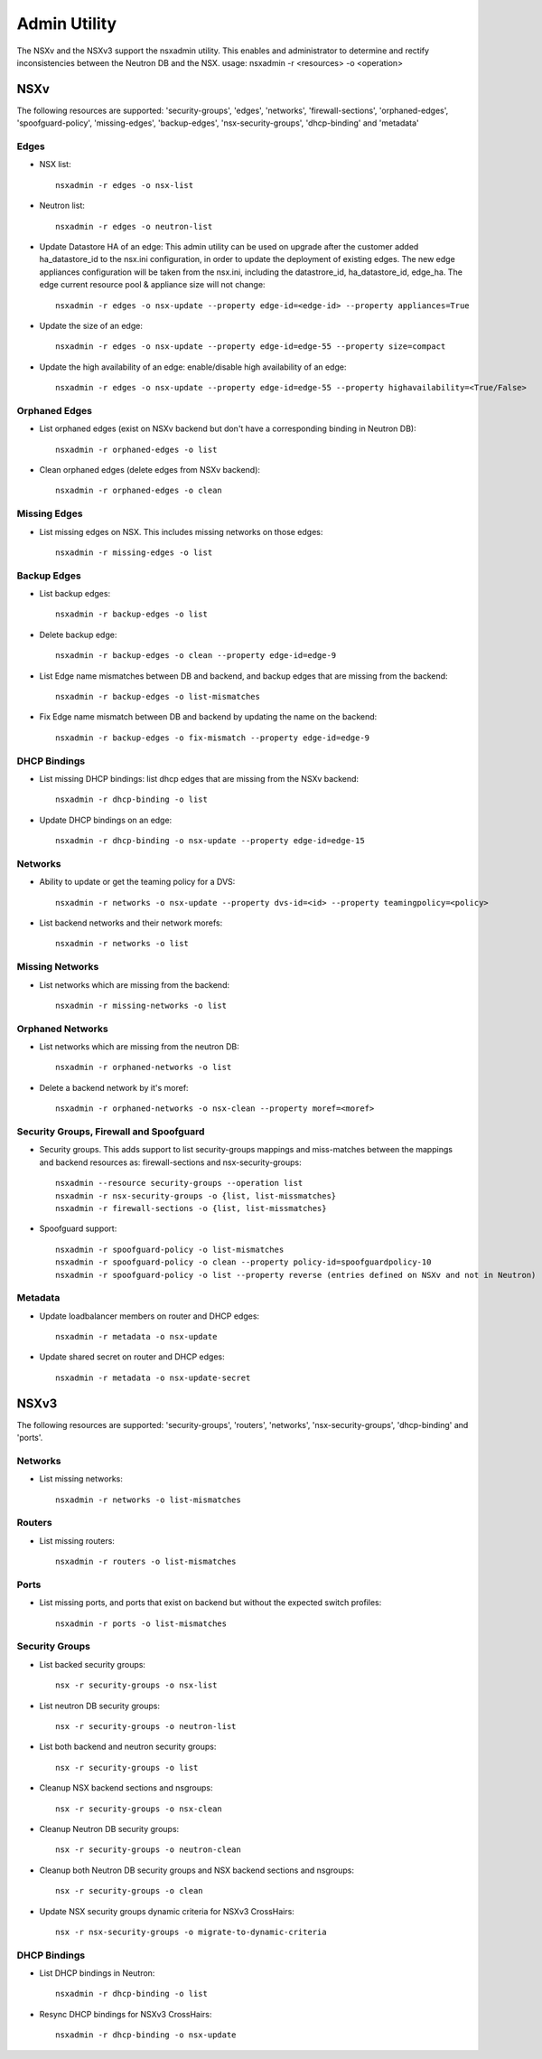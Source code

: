 Admin Utility
=============

The NSXv and the NSXv3 support the nsxadmin utility. This enables and administrator to determine and rectify inconsistencies between the Neutron DB and the NSX.
usage: nsxadmin -r <resources> -o <operation>

NSXv
----

The following resources are supported: 'security-groups', 'edges', 'networks', 'firewall-sections', 'orphaned-edges', 'spoofguard-policy', 'missing-edges', 'backup-edges', 'nsx-security-groups', 'dhcp-binding' and  'metadata'

Edges
~~~~~

- NSX list::

    nsxadmin -r edges -o nsx-list

- Neutron list::

    nsxadmin -r edges -o neutron-list

- Update Datastore HA of an edge: This admin utility can be used on upgrade after the customer added ha_datastore_id to the nsx.ini configuration, in order to update the deployment of existing edges. The new edge appliances configuration will be taken from the nsx.ini, including the datastrore_id, ha_datastore_id, edge_ha. The edge current resource pool & appliance size will not change::

    nsxadmin -r edges -o nsx-update --property edge-id=<edge-id> --property appliances=True

- Update the size of an edge::

   nsxadmin -r edges -o nsx-update --property edge-id=edge-55 --property size=compact

- Update the high availability of an edge: enable/disable high availability of an edge::

   nsxadmin -r edges -o nsx-update --property edge-id=edge-55 --property highavailability=<True/False>

Orphaned Edges
~~~~~~~~~~~~~~

- List orphaned edges (exist on NSXv backend but don't have a corresponding binding in Neutron DB)::

    nsxadmin -r orphaned-edges -o list

- Clean orphaned edges (delete edges from NSXv backend)::

    nsxadmin -r orphaned-edges -o clean

Missing Edges
~~~~~~~~~~~~~

-  List missing edges on NSX. This includes missing networks on those edges::

    nsxadmin -r missing-edges -o list

Backup Edges
~~~~~~~~~~~~

- List backup edges::

   nsxadmin -r backup-edges -o list

- Delete backup edge::

   nsxadmin -r backup-edges -o clean --property edge-id=edge-9

- List Edge name mismatches between DB and backend, and backup edges that are missing from the backend::

   nsxadmin -r backup-edges -o list-mismatches

- Fix Edge name mismatch between DB and backend by updating the name on the backend::

   nsxadmin -r backup-edges -o fix-mismatch --property edge-id=edge-9

DHCP Bindings
~~~~~~~~~~~~~
- List missing DHCP bindings: list dhcp edges that are missing from the NSXv backend::

   nsxadmin -r dhcp-binding -o list

- Update DHCP bindings on an edge::

   nsxadmin -r dhcp-binding -o nsx-update --property edge-id=edge-15


Networks
~~~~~~~~

- Ability to update or get the teaming policy for a DVS::

   nsxadmin -r networks -o nsx-update --property dvs-id=<id> --property teamingpolicy=<policy>

- List backend networks and their network morefs::

   nsxadmin -r networks -o list

Missing Networks
~~~~~~~~~~~~~~~~

- List networks which are missing from the backend::

   nsxadmin -r missing-networks -o list

Orphaned Networks
~~~~~~~~~~~~~~~~

- List networks which are missing from the neutron DB::

   nsxadmin -r orphaned-networks -o list

- Delete a backend network by it's moref::

   nsxadmin -r orphaned-networks -o nsx-clean --property moref=<moref>

Security Groups, Firewall and Spoofguard
~~~~~~~~~~~~~~~~~~~~~~~~~~~~~~~~~~~~~~~~

- Security groups. This adds support to list security-groups mappings and miss-matches between the mappings and backend resources as: firewall-sections and nsx-security-groups::

   nsxadmin --resource security-groups --operation list
   nsxadmin -r nsx-security-groups -o {list, list-missmatches}
   nsxadmin -r firewall-sections -o {list, list-missmatches}

- Spoofguard support::

   nsxadmin -r spoofguard-policy -o list-mismatches
   nsxadmin -r spoofguard-policy -o clean --property policy-id=spoofguardpolicy-10
   nsxadmin -r spoofguard-policy -o list --property reverse (entries defined on NSXv and not in Neutron)

Metadata
~~~~~~~~

- Update loadbalancer members on router and DHCP edges::

   nsxadmin -r metadata -o nsx-update

- Update shared secret on router and DHCP edges::

   nsxadmin -r metadata -o nsx-update-secret

NSXv3
-----

The following resources are supported: 'security-groups', 'routers', 'networks', 'nsx-security-groups', 'dhcp-binding' and 'ports'.

Networks
~~~~~~~~

- List missing networks::

    nsxadmin -r networks -o list-mismatches

Routers
~~~~~~~

- List missing routers::

    nsxadmin -r routers -o list-mismatches

Ports
~~~~~

- List missing ports, and ports that exist on backend but without the expected switch profiles::

    nsxadmin -r ports -o list-mismatches

Security Groups
~~~~~~~~~~~~~~~

- List backed security groups::

    nsx -r security-groups -o nsx-list

- List neutron DB security groups::

    nsx -r security-groups -o neutron-list

- List both backend and neutron security groups::

    nsx -r security-groups -o list

- Cleanup NSX backend sections and nsgroups::

    nsx -r security-groups -o nsx-clean

- Cleanup Neutron DB security groups::

    nsx -r security-groups -o neutron-clean

- Cleanup both Neutron DB security groups and NSX backend sections and nsgroups::

    nsx -r security-groups -o clean

- Update NSX security groups dynamic criteria for NSXv3 CrossHairs::

    nsx -r nsx-security-groups -o migrate-to-dynamic-criteria

DHCP Bindings
~~~~~~~~~~~~~

- List DHCP bindings in Neutron::

    nsxadmin -r dhcp-binding -o list

- Resync DHCP bindings for NSXv3 CrossHairs::

    nsxadmin -r dhcp-binding -o nsx-update

